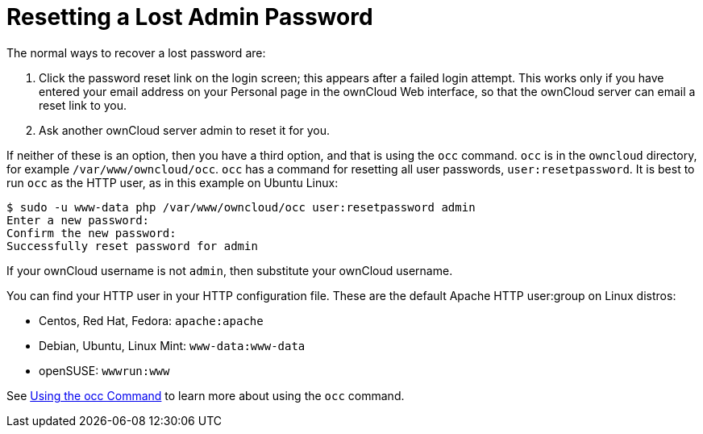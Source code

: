= Resetting a Lost Admin Password

The normal ways to recover a lost password are:

1.  Click the password reset link on the login screen; this appears
after a failed login attempt. This works only if you have entered your
email address on your Personal page in the ownCloud Web interface, so
that the ownCloud server can email a reset link to you.
2.  Ask another ownCloud server admin to reset it for you.

If neither of these is an option, then you have a third option, and that
is using the `occ` command. `occ` is in the `owncloud` directory, for
example `/var/www/owncloud/occ`. `occ` has a command for resetting all
user passwords, `user:resetpassword`. It is best to run `occ` as the
HTTP user, as in this example on Ubuntu Linux:

[source,console,subs="attributes+"]
....
$ sudo -u www-data php /var/www/owncloud/occ user:resetpassword admin
Enter a new password: 
Confirm the new password: 
Successfully reset password for admin
....

If your ownCloud username is not `admin`, then substitute your ownCloud
username.

You can find your HTTP user in your HTTP configuration file. These are
the default Apache HTTP user:group on Linux distros:

* Centos, Red Hat, Fedora: `apache:apache`
* Debian, Ubuntu, Linux Mint: `www-data:www-data`
* openSUSE: `wwwrun:www`

See xref:configuration/server/occ_command.adoc[Using the occ Command] to learn more about using the `occ` command.
